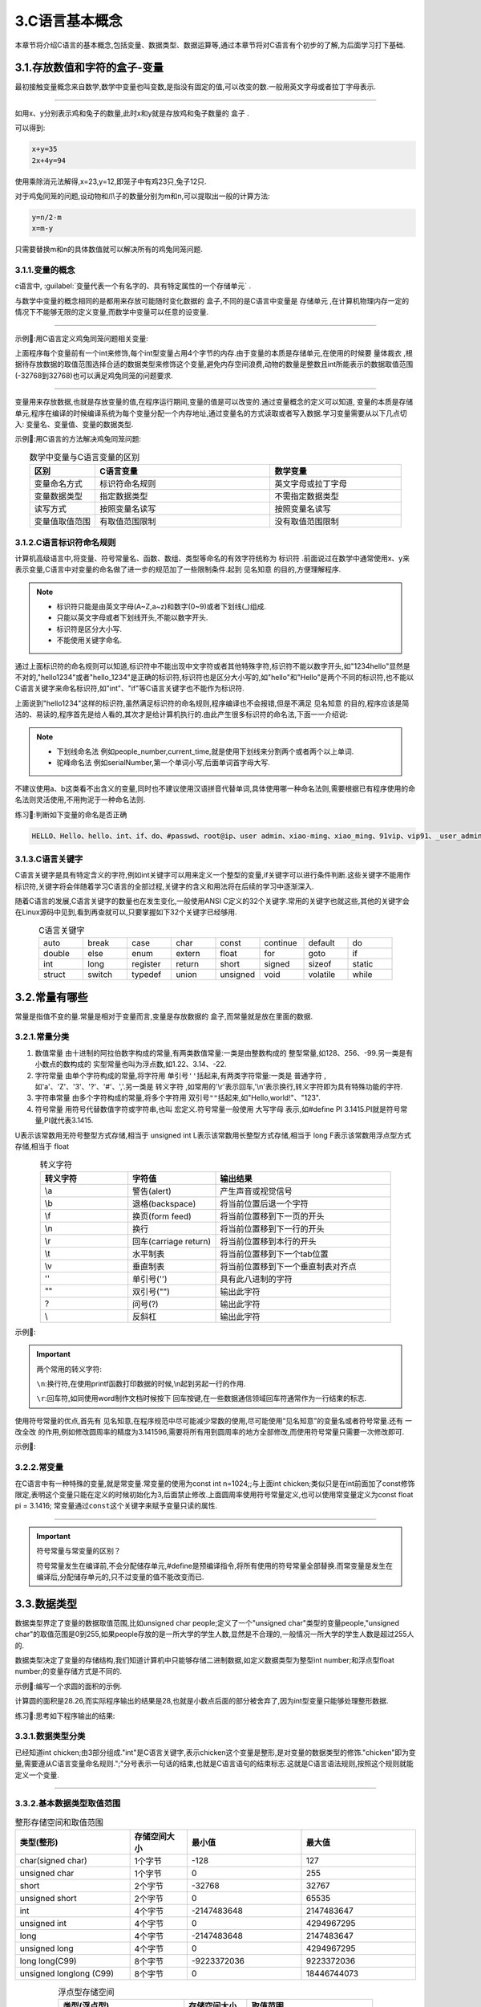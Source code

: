 3.C语言基本概念
===========================================================

本章节将介绍C语言的基本概念,包括变量、数据类型、数据运算等,通过本章节将对C语言有个初步的了解,为后面学习打下基础.

3.1.存放数值和字符的盒子-变量
-----------------------------------------------------------

最初接触变量概念来自数学,数学中变量也叫变数,是指没有固定的值,可以改变的数.一般用英文字母或者拉丁字母表示.

.. figure:: ./../media/鸡兔同笼.png
   :width: 40%
   :alt: 鸡兔同笼
   :align: center

-----------------------------------------------------------

如用x、y分别表示鸡和兔子的数量,此时x和y就是存放鸡和兔子数量的 ``盒子`` .

可以得到: 

.. code-block:: text

   x+y=35
   2x+4y=94

使用乘除消元法解得,x=23,y=12,即笼子中有鸡23只,兔子12只.

对于鸡兔同笼的问题,设动物和爪子的数量分别为m和n,可以提取出一般的计算方法:

.. code-block:: text

   y=n/2-m
   x=m-y

只需要替换m和n的具体数值就可以解决所有的鸡兔同笼问题.

3.1.1.变量的概念
~~~~~~~~~~~~~~~~~~~~~~~~~~~~~~~~~~~~~~~~~~~~~~~~~~~~~~~~~~~

c语言中, :guilabel:`变量代表一个有名字的、具有特定属性的一个存储单元` .

与数学中变量的概念相同的是都用来存放可能随时变化数据的 ``盒子``,不同的是C语言中变量是 ``存储单元`` ,在计算机物理内存一定的情况下不能够无限的定义变量,而数学中变量可以任意的设变量.

.. figure:: ./../media/变量概念示意图.png
   :width: 40%
   :alt: 变量概念示意图
   :align: center

-----------------------------------------------------------

示例📑:用C语言定义鸡兔同笼问题相关变量:

.. code-block:: c
   :caption: 鸡兔同笼问题
   :linenos:

   int chicken;          //定义int型变量chicken,表示笼子中的鸡数量
   int rabbit;           //定义int型变量rabbit,表示笼子中的兔子数量
   int animal;           //定义int型变量animal,表示鸡和兔子的数量
   int clows;            //定义int型变量clows,表示鸡和兔子爪子的数量

上面程序每个变量前有一个int来修饰,每个int型变量占用4个字节的内存.由于变量的本质是存储单元,在使用的时候要 ``量体裁衣`` ,根据待存放数据的取值范围选择合适的数据类型来修饰这个变量,避免内存空间浪费,动物的数量是整数且int所能表示的数据取值范围(-32768到32768)也可以满足鸡兔同笼的问题要求.

.. figure:: ./../media/鸡兔同笼问题定义的变量.png
   :width: 40%
   :alt: 鸡兔同笼问题定义的变量
   :align: center

-----------------------------------------------------------

变量用来存放数据,也就是存放变量的值,在程序运行期间,变量的值是可以改变的.通过变量概念的定义可以知道, ``变量的本质是存储单元``,程序在编译的时候编译系统为每个变量分配一个内存地址,通过变量名的方式读取或者写入数据.学习变量需要从以下几点切入: ``变量名、变量值、变量的数据类型``. 

示例📑:用C语言的方法解决鸡兔同笼问题:

.. code-block:: c
   :caption: 变量的概念
   :linenos:

   #include <stdio.h>    //预编译指令,引入标准输入输出函数库

   int chicken;          //定义int型变量chicken表示笼子中的鸡数量
   int rabbit;           //定义int型变量rabbit表示笼子中的兔子数量
   int animal;           //定义int型变量animal表示鸡和兔子的数量
   int clows;            //定义int型变量clows表示鸡和兔子爪子的数量

   int main(void)
   {
      printf("请输入鸡和兔子的总数\n");
      scanf("%d",&animal);
      printf("请输入鸡和兔子爪子总数\n");
      scanf("%d",&clows);

      rabbit=clows/2-animal;
      chicken=rabbit-rabbit;

      printf("鸡的数量为:%d,兔子的数量为:%d\n",chicken,rabbit);

      return 0;
   }

.. csv-table:: 数学中变量与C语言变量的区别
  :align: center
  :header: 区别, C语言变量, 数学变量
  :widths: 15, 40, 30

  变量命名方式,        标识符命名规则,      英文字母或拉丁字母
  变量数据类型,        指定数据类型,        不需指定数据类型
  读写方式,            按照变量名读写,      按照变量名读写
  变量值取值范围,      有取值范围限制,      没有取值范围限制

3.1.2.C语言标识符命名规则
~~~~~~~~~~~~~~~~~~~~~~~~~~~~~~~~~~~~~~~~~~~~~~~~~~~~~~~~~~~

计算机高级语言中,将变量、符号常量名、函数、数组、类型等命名的有效字符统称为 ``标识符`` .前面说过在数学中通常使用x、y来表示变量,C语言中对变量的命名做了进一步的规范加了一些限制条件.起到 ``见名知意`` 的目的,方便理解程序.

.. note::

  - 标识符只能是由英文字母(A~Z,a~z)和数字(0~9)或者下划线(_)组成.
  - 只能以英文字母或者下划线开头,不能以数字开头.
  - 标识符是区分大小写.
  - 不能使用关键字命名.

通过上面标识符的命名规则可以知道,标识符中不能出现中文字符或者其他特殊字符,标识符不能以数字开头,如"1234hello"显然是不对的,"hello1234"或者"hello_1234"是正确的标识符,标识符也是区分大小写的,如"hello"和"Hello"是两个不同的标识符,也不能以C语言关键字来命名标识符,如"int"、"if"等C语言关键字也不能作为标识符.

上面说到"hello1234"这样的标识符,虽然满足标识符的命名规则,程序编译也不会报错,但是不满足 ``见名知意`` 的目的,程序应该是简洁的、易读的,程序首先是给人看的,其次才是给计算机执行的.由此产生很多标识符的命名法,下面一一介绍说:

.. note::

  - ``下划线命名法`` 例如people_number,current_time,就是使用下划线来分割两个或者两个以上单词.
  - ``驼峰命名法`` 例如serialNumber,第一个单词小写,后面单词首字母大写.

不建议使用a、b这类看不出含义的变量,同时也不建议使用汉语拼音代替单词,具体使用哪一种命名法则,需要根据已有程序使用的命名法则灵活使用,不用拘泥于一种命名法则.


练习📝:判断如下变量的命名是否正确

.. code-block:: text

   HELLO、Hello、hello、int、if、do、#passwd、root@ip、user admin、xiao-ming、xiao_ming、91vip、vip91、_user_admin、_、i.

3.1.3.C语言关键字
~~~~~~~~~~~~~~~~~~~~~~~~~~~~~~~~~~~~~~~~~~~~~~~~~~~~~~~~~~~

C语言关键字是具有特定含义的字符,例如int关键字可以用来定义一个整型的变量,if关键字可以进行条件判断.这些关键字不能用作标识符,关键字将会伴随着学习C语言的全部过程,关键字的含义和用法将在后续的学习中逐渐深入.

随着C语言的发展,C语言关键字的数量也在发生变化,一般使用ANSI C定义的32个关键字.常用的关键字也就这些,其他的关键字会在Linux源码中见到,看到再查就可以,只要掌握如下32个关键字已经够用.


.. csv-table:: C语言关键字
  :align: center
  :widths: 15,15,15,15,15,15,15,15

  auto,   break,  case,     char,   const,    continue, default,  do
  double, else,   enum,     extern, float,    for,      goto,     if
  int,    long,   register, return, short,    signed,   sizeof,   static
  struct, switch, typedef , union,  unsigned, void,     volatile, while

3.2.常量有哪些
-----------------------------------------------------------

常量是指值不变的量.常量是相对于变量而言,变量是存放数据的 ``盒子``,而常量就是放在里面的数据.

3.2.1.常量分类
~~~~~~~~~~~~~~~~~~~~~~~~~~~~~~~~~~~~~~~~~~~~~~~~~~~~~~~~~~~

1. ``数值常量``   由十进制的阿拉伯数字构成的常量,有两类数值常量:一类是由整数构成的 ``整型常量``,如128、256、-99.另一类是有小数点的数构成的 ``实型常量也叫为浮点数``,如1.22、3.14、-22.
2. ``字符常量``   由单个字符构成的常量,将字符用 ``单引号''括起来``,有两类字符常量:一类是 ``普通字符`` ,如'a'、'Z'、'3'、'?'、'#'、','.另一类是 ``转义字符`` ,如常用的'\\r'表示回车,'\\n'表示换行,转义字符即为具有特殊功能的字符.
3. ``字符串常量`` 由多个字符构成的常量,将多个字符用 ``双引号""括起来``,如"Hello,world!"、"123".
4. ``符号常量``   用符号代替数值字符或字符串,也叫 ``宏定义``.符号常量一般使用 ``大写字母`` 表示,如#define PI 3.1415.PI就是符号常量,PI就代表3.1415. 



U表示该常数用无符号整型方式存储,相当于 unsigned int
L表示该常数用长整型方式存储,相当于 long
F表示该常数用浮点型方式存储,相当于 float



.. csv-table:: 转义字符
  :align: center
  :header: 转义字符, 字符值, 输出结果
  :widths: 15, 15, 30

  \\a,              警告(alert),                 产生声音或视觉信号
  \\b,              退格(backspace),             将当前位置后退一个字符
  \\f,              换页(form feed),             将当前位置移到下一页的开头
  \\n,              换行,                        将当前位置移到下一行的开头
  \\r,              回车(carriage return),       将当前位置移到本行的开头
  \\t,              水平制表,                     将当前位置移到下一个tab位置 
  \\v,              垂直制表,                     将当前位置移到下一个垂直制表对齐点
  \'\',             单引号(''),                   具有此八进制的字符
  \"\",             双引号(""),                   输出此字符
  \?,               问号(?),                      输出此字符
  \\\,              反斜杠,                       输出此字符


示例📑:

.. code-block:: c
   :caption: 常量分类
   :linenos:

   #include <stdio.h>   //预编译指令,引入标准输入输出函数库

   #define PI 3.14
   float a=12.34e3;
   char language = 'c';
   char str[30]="Hello,world!"

   int main(void)
   {
       printf("%f",a);
       printf("%c",language);
       printf("%s",str);
       printf("%f",3.14);
       return 0;
   }

.. important::
   
   两个常用的转义字符:

   ``\n``:换行符,在使用printf函数打印数据的时候,\\n起到另起一行的作用.

   ``\r``:回车符,如同使用word制作文档时候按下 ``回车按键``,在一些数据通信领域回车符通常作为一行结束的标志.



使用符号常量的优点,首先有 ``见名知意``,在程序规范中尽可能减少常数的使用,尽可能使用“见名知意”的变量名或者符号常量.还有 ``一改全改`` 的作用,例如修改圆周率的精度为3.141596,需要将所有用到圆周率的地方全部修改,而使用符号常量只需要一次修改即可.


示例📑:

.. code-block:: c
   :caption: Hello,world !打印
   :linenos:

   #include <stdio.h>  //预编译指令,引入标准输入输出函数库

   int main(void)
   {
      //  http://www.network-science.de/ascii/,使用字体o8
      printf("                                                                                                       \n\
      ooooo ooooo            o888  o888                                                  o888        oooo   oo       \n\
      888   888  ooooooooo8  888   888   ooooooo     oooo  o  oooo  ooooooo  oo oooooo   888   ooooo888   8888       \n\
      888ooo888 888oooooo8   888   888 888     888    888 888 888 888     888 888    888 888 888    888   8888       \n\
      888   888 888          888   888 888     888 ooo 888888888  888     888 888        888 888    888    88        \n\
      o888o o888o  88oooo888 o888o o888o  88ooo88   888  88   88     88ooo88  o888o      o888o  88ooo888o   oo       \n\
                                                   o88                                                               \n\
      ");               
      return 0;
   }

3.2.2.常变量
~~~~~~~~~~~~~~~~~~~~~~~~~~~~~~~~~~~~~~~~~~~~~~~~~~~~~~~~~~~
           
在C语言中有一种特殊的变量,就是常变量.常变量的使用为const int n=1024;;与上面int chicken;类似只是在int前面加了const修饰限定,表明这个变量只能在定义的时候初始化为3,后面禁止修改.上面圆周率使用符号常量定义,也可以使用常变量定义为const float pi = 3.1416; ``常变量通过const这个关键字来赋予变量只读的属性``.

.. figure:: ./../media/const关键字.png
   :width: 40%
   :alt: const关键字
   :align: center

-----------------------------------------------------------

.. important::

  符号常量与常变量的区别？

  符号常量发生在编译前,不会分配储存单元,#define是预编译指令,将所有使用的符号常量全部替换.而常变量是发生在编译后,分配储存单元的,只不过变量的值不能改变而已.

3.3.数据类型
-----------------------------------------------------------

``数据类型界定了变量的数据取值范围``,比如unsigned char people;定义了一个"unsigned char"类型的变量people,"unsigned char"的取值范围是0到255,如果people存放的是一所大学的学生人数,显然是不合理的,一般情况一所大学的学生人数是超过255人的.

``数据类型决定了变量的存储结构``,我们知道计算机中只能够存储二进制数据,如定义数据类型为整型int number;和浮点型float number;的变量存储方式是不同的.

示例📑:编写一个求圆的面积的示例.

.. code-block:: c
   :caption: 数据类型的引例
   :linenos:

    #include <stdio.h>   //预编译指令,引入标准输入输出函数库

    #define PI (3.14)

    int r,area;

    int main(void)
    {
        r = 3;
        area = r*r*PI;

        printf("半径为%d的圆面积为%d\r\n",r,area);
        return 0;
    }

计算圆的面积是28.26,而实际程序输出的结果是28,也就是小数点后面的部分被舍弃了,因为int型变量只能够处理整形数据.

练习📝:思考如下程序输出的结果:

.. code-block:: c
   :caption: 数据类型的引例
   :linenos:

    #include <stdio.h>    //预编译指令,引入标准输入输出函数库

    int r,area;
    int pi = 3.14;

    int main(void)
    {
        r = 3;
        area = r*r*PI;

        printf("半径为%d的圆面积为%d\r\n",r,area);
        return 0;
    }

3.3.1.数据类型分类
~~~~~~~~~~~~~~~~~~~~~~~~~~~~~~~~~~~~~~~~~~~~~~~~~~~~~~~~~~~

已经知道int chicken;由3部分组成."int"是C语言关键字,表示chicken这个变量是整形,是对变量的数据类型的修饰."chicken"即为变量,需要遵从C语言变量命名规则.";"分号表示一句话的结束,也就是C语言语句的结束标志.这就是C语言语法规则,按照这个规则就能定义一个变量.

.. figure:: ./../media/数据类型.png
   :width: 80%
   :alt: ASCII码表
   :align: center

-----------------------------------------------------------

3.3.2.基本数据类型取值范围
~~~~~~~~~~~~~~~~~~~~~~~~~~~~~~~~~~~~~~~~~~~~~~~~~~~~~~~~~~~

.. csv-table:: 整形存储空间和取值范围
  :align: center
  :header: 类型(整形), 存储空间大小, 最小值, 最大值
  :widths: 30, 15, 30 ,30

  char(signed char),             1个字节,         -128,                 127
  unsigned char,                 1个字节,         0,                    255
  short,                         2个字节,         -32768,               32767
  unsigned short,                2个字节,         0,                    65535
  int,                           4个字节,         -2147483648,          2147483647
  unsigned int,                  4个字节,         0,                    4294967295
  long,                          4个字节,         -2147483648,          2147483647
  unsigned long,                 4个字节,         0,                    4294967295
  long long(C99),                8个字节,         -9223372036,          9223372036
  unsigned longlong (C99),       8个字节,         0,                    18446744073

.. csv-table:: 浮点型存储空间
  :align: center
  :header: 类型(浮点型), 存储空间大小, 取值范围
  :widths: 30, 15,30

  float,        4个字节,      0以及1.2*10^-38~3.4*10^38
  double,       8个字节,      0以及2.3*10^-308~1.7*10^308
  long,         8个字节,      0以及2.3*10^-308~1.7*10^308


3.3.3.如何定义一个变量
~~~~~~~~~~~~~~~~~~~~~~~~~~~~~~~~~~~~~~~~~~~~~~~~~~~~~~~~~~~

所以的变量必须遵循先定义在使用的原则,变量的定义有如下三种写法:

1. 在关键字后定义一个变量,如unsigned char count;使用这种方法单个unsigned char型(无符号字符型)变量count,占用一行空间,方便添加注释和修改程序.
2. 在关键字后定义多个变量,如int m,n,i;同时定义多个int型(整形)变量m,n,i,适用于需要同时定义多个数据类型相同的变量.
3. 在关键字后定义一个变量并对变量值初始化,如float pi=3.14;定义float型(浮点型)变量pi,并设置初始值为3.14.

.. code-block:: c
   :caption: 变量的概念
   :linenos:

   #include <stdio.h>   //预编译指令,引入标准输入输出函数库

   #define PI (3.14)

   int main(void)
   {
      int r = 3;
      float area = r*r*PI;
      printf("半径为%d的圆面积为%f\r\n",r,area);
      return 0;
   }

.. note::
   
   变量在定义的时候如果没有初始化,则默认的初始值为0,初始化的表达式必须为常量表达式.

3.3.4.进制转换
~~~~~~~~~~~~~~~~~~~~~~~~~~~~~~~~~~~~~~~~~~~~~~~~~~~~~~~~~~~

3.3.5.整形变量的值是如何用二进制表示
~~~~~~~~~~~~~~~~~~~~~~~~~~~~~~~~~~~~~~~~~~~~~~~~~~~~~~~~~~~

C语言中编写程序使用十进制的阿拉伯数字表示数字,也把这样的数字叫做数值常量.

定义一个变量int n=21845;,这里21845就是我们生活中常用的十进制数,c语言中也可以写作21845l或21845L,即在数字后面加一个小写字母l或者大写字母L来强制表示这是一个整数.而计算机只能够识别二进制,那么只需要15个二进制数(01010101 01010101)就能表示十进制数21845,由于int型变量占用4字节(32 bit)存储单元,也就写作00000000 00000000 01010101 01010101.

思考🤔:int n=-21845;又该如何用二进制表示呢？

c语言中,存储单元整数的二进制表示被称为 ``补码`` ,由于 ``int等价于signed int;`` 只不过signed往往被省略,即为有符号的整形变量n,把32 bit位存储单元的左边第一位作为符号位,0则表示为正,如果为1则表示为负.规定正数的补码是其二进制形式.负数补码先将此数的绝对值写出二进制形式,然后对所有位置的二进制形式取反,最后再加1即为此负数的补码.

.. figure:: ./../media/整形变量的存储结构.png
   :width: 80%
   :alt: 整形变量的存储结构
   :align: center

-----------------------------------------------------------

示例📑:计算负数的补码.

.. code-block:: text

   假设定义一个int型变量n,初始值为6,+6的补码也就是其二进制形式表示00000000 00000000 00000000 00000110.

   求值为-6的int型变量补码过程:

   1.求出-6绝对值的二进制表示     00000000 00000000 00000000 00000110.
   2.按位取反                    11111111 11111111 11111111 11111001.
   3.取反后的结果+1即为-6的补码   11111111 11111111 11111111 11111010.

   最左面第一位表示符号,为0则表示为正,如果为1则表示为负.

.. note::

   - 整数以其补码方式存放在存储单元.
   - 正整数的补码为其二进制形式.
   - 负整数的补码为其绝对值的二进制形式按位取反后的值再加1.
   - 整数补码中左边第一位表示符号,为0则表示为正,如果为1则表示为负.


练习📝:计算值为-12345的int型变量补码?

.. code-block:: text

   1.求出-12345绝对值的二进制表示为00000000 00000000 00110000 00111001
   2.按位取反                     11111111 11111111 11001111 11000110
   3.按位取反结果+1               11111111 11111111 11001111 11000111

练习📝:解释int型变量和unsigned int形变量的取值范围

.. code-block:: text
   
   int修饰的变量为有符号整形,有31位数据位和1位符号位,则能够表示的最小负数为-2e31,能够表示的最大正数为2e31-1,一共2e32个数.
   unsigned int修饰的变量为无符号整形(正整数),32位全部为数据位,则能够表示的最小数为0,能够表示的最大正数为2e32-1,一共2e32个数.

思考🤔:学习整数的存储结构的意义？

1.位操作
2.数据乘2或者除2
3.数据溢出
4.从翻译的角度看存储结构

3.3.6.字符型变量的存储结构
~~~~~~~~~~~~~~~~~~~~~~~~~~~~~~~~~~~~~~~~~~~~~~~~~~~~~~~~~~~

C语言中,字符可以通过单引号''来表示.如'a','A','1'等.知道了整形是通过补码的方式存放在存储单元,那么字符是如何存放在存储单元的呢？大多数系统都是使用ASCII码表来存储字符,例如大写字母'A'在ASCLL码表中的十进制为65,即通过65的二进制表示01000001来表示'A'.在ASCII码中包含了33个控制字符(具有某些特殊功能但是无法显示的字符)和95个可显示字符;
字符'a'或者字符'!'是我们能够识别的,而计算机只能够识别二进制,所以ASCII码表就是起到 ``翻译`` 的功能.

.. figure:: ./../media/ASCLL.png
   :width: 80%
   :alt: ASCII码表
   :align: center

-----------------------------------------------------------

1. 通过ASCLL码表可以看出,大写字母'A'的ASCII码十进制为65,小写字母'a'的ASCII码十进制为97,可以用大小写字母切换.
2. 数字字符不等于数字,字符'1'的ASCII代码是十进制数49,数字1的ASCII码就是1.
3. 空格字符' '的ASCII代码是十进制数32,并不是没有ASCII码

.. figure:: ./../media/字符变量的存储结构.png
   :width: 80%
   :alt: 字符变量的存储结构
   :align: center

-----------------------------------------------------------

练习📝:如何知道存储单元是字符还是整数?

在定义一个字符变量的时候,可以定义char n=‘a’;或者char n=97;两者的ASCII码均是01100001,如何知道存储单元是字符还是整数？

.. code-block:: text

   打印出这个字符变量的数值:
   printf(“%d”,n);
   打印出这个字符变量的字符:
   printf(“%c”,n);
   关键是在用途,也就是被翻译成什么.


3.3.7.浮点型变量的存储结构
~~~~~~~~~~~~~~~~~~~~~~~~~~~~~~~~~~~~~~~~~~~~~~~~~~~~~~~~~~~


实数型常量又可以用两种形式表现,一种就是我们经常用的十进制小数形式,如123.456、23.56等,但是由于计算机的内存限制和计算规则以及工程科学中对于数值计算的要求,经常会用科学计数法来表示实数,另外一种就是指数形式,如12.34e3(代表12.34乘以10的3次方),在C语言中规定用e/E来代表以10为底的指数,在e的前面必须有数字,e的后面必须为整数.

浮点数也就是实数,例如12.34可以直接写作12.34或者12.34f,通过加字母f或者F强制表示这个是浮点型数据,也可以写作指数形式1.234e1(1.234乘以10的1次方),C语言中浮点数在以其指数方式表示时候.由于小数点可以向前或者向后移动,只要同时改变指数的值,就可以保证浮点数的值不变,因此被称为浮点数.

.. code-block:: c
   :caption: 定义一个浮点型变量
   :linenos:

   float pi = 3.14;                     //定义一个单精度浮点型变量pi
   float pencil_price = 1.5f;           //定义一个单精度浮点型变量pencil_price
   float student_number = 2.14e5;       //定义一个单精度浮点型变量student_number

前面说过数字按照其补码的二进制在存储单元存放,字符按照ASCII码的二进制形式存放在存储单元,C语言中浮点数以指数方式存放,具体是如何存放的呢？根据国际标准IEEE754,任意二进制浮点数的表示方式:

.. note::

  浮点数V表示为(-1)^S*M*2^E形式,(-1)^S表示符号位,当S=0时,V为正数;当S=1时,V为负数.M表示有效数字,且1<=M<2,2^E表示指数位

例如圆周率pi=3.14,写成二进制为11.1110,相当于1.1111*2^1,则有S=0,M=1.1111,E=1,-3.14可以表示为-1.1111*2^1,则有S=1,M=1.1111,E=1,存储单元中也就存放和S、M和E相关的值来表示浮点数.浮点数的存储结构相对复杂,不用花太多时间,后面在共用体时候将介绍如何巧用浮点数存储结构将浮点数转换为16进制,这在传输浮点数数据非常有意义.

.. code-block:: c
   :caption: 定义一个浮点型变量
   :linenos:

    #include <stdio.h>                    //预编译指令,引入标准输入输出函数库
    #include <stdlib.h>

    union data 
    {
        int integer;
        float float_point;
    };

    char *float_to_bin(float value)
    {
        int flag=1;
        union data temp;
        temp.float_point = value;
        char* result=(char*)malloc(sizeof(char)*33);

        for(int i=31;i>=0;i--)
        {
            if(temp.integer & flag)
            {
                result[i]='1';
            }
            else
            {
                result[i]='0';
            }
            flag<<=1;
        }
        result[32]='\0';
        return result;
    }

    int main() 
    {
        char *s =float_to_bin(3.14f);
        for(int i=0;i<32;i++)
        {
            printf("%c",s[i]);
        }
        return 0;
    }

3.4.运算符
-----------------------------------------------------------

同数学中运算符类似,像 ``+ 、-、*、/、%等`` 可以进行数据计算的符号称为 ``运算符`` ,作为计算对象的变量或者常量被称为 ``操作数`` ,定义变量的最终目的是计算,如下学习C语言的数据运算

3.4.1.算术运算符
~~~~~~~~~~~~~~~~~~~~~~~~~~~~~~~~~~~~~~~~~~~~~~~~~~~~~~~~~~~

.. list-table:: 算数运算符
    :widths: 15 10 30
    :header-rows: 1
    :align: center

    * - 运算符
      - 含义
      - 举例
    * - \+
      - 正号运算符
      - +a
    * - \-
      - 减号运算符
      - -a
    * - \*
      - 乘法运算符
      - a*b
    * - \/
      - 除法运算符
      - a/b
    * - \%
      - 求余运算符
      - a%b
    * - \+
      - 加法运算符
      - a+b
    * - \-
      - 减法运算符
      - a-b

.. figure:: ./../media/算数运算符的示意图.png
   :width: 80%
   :alt: 算数运算符
   :align: center

-----------------------------------------------------------
    
如上图,m和n称为操作数,+称为运算符,运算符的左边称为左操作数,运算符的右边称为右操作数

.. note::

   - ``m + n`` m和n的和
   - ``m - n`` m减n的值
   - ``m * n`` m称n的值
   - ``m / n`` m除以n的商,m和n均为整数时,结果为整数.m和n其中一个为浮点数时结果为浮点数.
   - ``m % n`` m除以n的余数,m和n都必须为整数,如2.5%2这样是非法的.

示例📑:

.. code-block:: c
   :caption: 算术运算符
   :linenos:
    
    #include <stdio.h>       //预编译指令,引入标准输入输出函数库

    int main(void)
    {
      int m,n;
      printf("请输入两个整数\n");

      printf("整数m:");
      scanf("%d",&m);
      printf("整数n:");
      scanf("%d",&n);

      printf("m + n = %d\n", m+n);
      printf("m - n = %d\n", m-n);
      printf("m * n = %d\n", m*n);
      printf("m / n = %d\n", m/n);
      printf("m %% n = %d\n",m%n);    //%有转换说明的功能,当只是想输出%的时候需要写为%%
    }

示例📑:

.. code-block:: c
   :caption: 算数运算符的应用举例
   :linenos:
    
    if((year%4==0&&year%100!=0)||year%400==0)
    {
      printf("%d is a leap year\n",year);
    }
    else 
    {
      printf("%d is not a leap year\n",year);
    }

3.4.2.算术运算符优先级
~~~~~~~~~~~~~~~~~~~~~~~~~~~~~~~~~~~~~~~~~~~~~~~~~~~~~~~~~~~

双目运算符+和-具有相同的优先级,它们的优先级比运算符\*、/和%的优先级低,而运算符\*、/和％的优先级又比单目运算符+(正号)和-(负号)的优先级低.

示例📑:



3.4.3.自增、自减
~~~~~~~~~~~~~~~~~~~~~~~~~~~~~~~~~~~~~~~~~~~~~~~~~~~~~~~~~~~

自增、自减运算符也叫单目运算符,只有一个操作数.
自增1运算符记为“++”,其功能是使变量的值自增1;自减1运算符记为“--”,其功能是使变量值自减1.

自增1,自减1运算符均为单目运算,都具有右结合性.可有以下几种形式:

.. note::

  - ++i:i自增1后再参与其它运算.
  - --i:i自减1后再参与其它运算.
  - i++:i参与运算后,i的值再自增1.
  - i--:i参与运算后,i的值再自减1.


.. code-block:: c
   :caption: Hello, world!程序
   :linenos:

   #include <stdio.h> //预编译指令,引入标准输入输出函数库

   int i = 3;
   int j = 3;

   int main() 
   {
      printf("%d\r\n",i++);
      printf("%d\r\n",++i);
      printf("%d\r\n",j--);
      printf("%d\r\n",++j);
      return 0; 
   }

3.4.4.赋值运算符
~~~~~~~~~~~~~~~~~~~~~~~~~~~~~~~~~~~~~~~~~~~~~~~~~~~~~~~~~~~

前面已经知道可以通过变量名的方式读取或者写入变量的值,使用赋值运算符 ``=`` 可以将一个数值或者变量的值赋值给另一个变量.

.. code-block:: c
   :caption: Hello, world!程序
   :linenos:

   #include <stdio.h> //预编译指令,引入标准输入输出函数库

   char lowercase = 'a';
   char uppercase;

   int main() 
   {
      uppercase = lowercase -32;
      printf("%c\n",uppercase);
      return 0; 
   }

思考:输入任何一个英文字母写出其对于的大写或者小写形式？

3.5.强制类型转换
-----------------------------------------------------------

.. figure:: ./../media/数据类型转换.png
   :width: 80%
   :alt: 数据类型转换
   :align: center

-----------------------------------------------------------

.. figure:: ./../media/显示转换.png
   :width: 80%
   :alt: 显示转换
   :align: center

-----------------------------------------------------------

3.6.标准输入输出-与计算机交互
-----------------------------------------------------------

简单来说数据输入和输出就是使用C语言通过键盘获取输入数据并向屏幕输出打印信息.也就是使用C语言提供的 ``标准输入输出函数``.
常用的有printf格式化输出函数和scanf格式化输入函数 ,除此之外还包括putchar(输出字符)、getchar(输入字符)、puts(输出字符串)、gets(输入字符串)等函数.

.. figure:: ./../media/格式化输入输出.png
   :width: 80%
   :alt: 格式化输入输出
   :align: center

-----------------------------------------------------------

学习标准输入输出函数之前先学习 ``预处理命令`` ,前面的程序已经使用到预处理命令,如 :guilabel:`#include <stdio.h>`,其中 ``#include`` 就是预处理命令,stdio.h这样是.h结尾的文件被称为 ``头文件`` .

预处理命令就是告诉编译器 ``后面我会用到printf()和scanf()这里标准输入输出函数,虽然我自己没有定义这些函数,但是在stdio.h文件中可以找到,你可别把我这当错误程序处理`` .在stdio.h文件中包含很多函数,这是C语言为我们设计好的,我们只需要知道如何使用即可,下面开始学习如何使用这些函数.

.. note::

   引用头文件的两种方式:

   1. 尖括号 ``<>``,如#include <stdio.h>,引用标准库头文件写法,编译系统从存放编译系统的子目录下寻找需要包含的头文件.
   
   2. 双引号 ``""``,如#include "myCode.h",引用自定义头文件写法,编译系统先在用户当前目录下(存放源码目录)寻找包含的头文件,如果找不到编译系统则从存放编译系统的子目录下寻找.


3.6.1.格式化输出函数printf
~~~~~~~~~~~~~~~~~~~~~~~~~~~~~~~~~~~~~~~~~~~~~~~~~~~~~~~~~~~

一般形式:printf("格式控制",输出列表); 

- d格式符,用来输出有符号的十进制整数,printf("%d",10);
- ld格式符,用来输出有符号的十进制长整数,printf("%d",50000);
- c格式符,用来输出一个字符,printf("%c",'A');
- s格式符,用来输出一个字符串,printf("%s","Hello,world!");
- f格式符,用来输出实数,printf("%f",3.14);
- x格式符,用来输出整数的16进制形式,printf("%x",10);
- p格式符,用来输出变量的16进地址式,printf("%x",&n);


下面通过printf格式化输出,打印一个人的描述信息.

.. code-block:: c
   :caption: printf函数使用举例
   :linenos:

   #include <stdio.h>                        //预编译指令,引入标准输入输出函数库

   #define NAME "zhangsan"                   //符号常量或者称为“宏定义”定义人名“zhangsan”

   int age = 20;                             //定义整形变量age,初始值为20,描述人的年龄
   float height = 1.75;                      //定义浮点型变量height,初始值为1.75,描述人的身高
   char blood_type = 'A';                    //定义字符变量blood_type,初始值为'A',描述人的血型

   int main() 
   {
      printf("我的名字叫%s\n",NAME);         //使用printf函数,向屏幕输出字符串
      printf("我今年%d\n",age);              //使用printf函数,向屏幕输出整形数据
      printf("我的身高是%f\n米",height);     //使用printf函数,向屏幕输出浮点型数据
      printf("我的血型是%c\n型",blood_type); //使用printf函数,向屏幕输出字符
      return 0; 
   }


使用printf函数打印字符串时候以'\0'作为结束标志,'\0'前面的数据原样输出即可,但是整形要考虑数据左对齐还是右对齐,数据前位数不足是否要补0等,浮点数也要考虑数据的精度问题.所以将printf函数叫格式化输出函数.

.. figure:: ./../media/类型转换说明.png
   :width: 80%
   :alt: 类型转换说明
   :align: center

-----------------------------------------------------------

👉 **0标志** 设置0标志后,数值的前面如果有空位,则用0补齐位数,如果省略则用空白占位.
👉 **最小字段宽度** 至少要显示出来的字符位数
👉 **精度** 指定显示的最小位数,如果不指定,则整数默认为1,浮点数默认为6.
👉 **转换说明符** d表示显示十进制的int型整数,f表示显示十进制的double型浮点数.


使用%f做格式化输出浮点型数据时,整数部分全部输出,小数部分最多输出6位.此外还可以通过%m.nf方式输出m位整数,n位小数,小数最后一位四舍五入处理,如果n=0,只会输出整数部分,小数点都不会输出.

.. code-block:: c
   :caption: f符号的使用
   :linenos:

   #include <stdio.h>                        //预编译指令,引入标准输入输出函数库

   int main(void)
   {
      printf("%d\n",                   123);
      printf("%.4d\n",                 123);
      printf("%4d\n",                  123);
      printf("%04d\n",                 123);
      printf("%-4d\n",                 123);

      printf("%d\n",                   12345);
      printf("%.3d\n",                 12345);
      printf("%3d\n",                  12345);
      printf("%03d\n",                 12345);
      printf("%-3d\n",                 12345);

      printf("%f\n",                   123.13);
      printf("%.1f\n",                 123.13);
      printf("%6.1f\n",                123.13);

      printf("%f\n",                   123.13);
      printf("%.1f\n",                 123.13);
      printf("%4.1f\n",                123.13);
   }

练习📝:体重指数(BMI)是国际通用的计算人体肥胖程度的一个公式,体重指数=体重(千克)/身高(米)的平方.BMI小于18.5属于消瘦,BMI在18.5~23.9之间属于正常,24~27.9属于体重超重,28以上属于肥胖,BMI在30以上属于高度肥胖.

编写程序实现BMI的计算,实现效果如图.

.. code-block:: c
   :caption: printf函数使用举例
   :linenos:

   请输入你的体重(千克):65
   请输入你的身高(米):1.78
   你的BMI为XX,属于正常体重

**putchar函数**

一般形式:putchar('c');

输出字符变量c的值,显示一个字符.

.. code-block:: c
   :caption: f符号的使用
   :linenos:
   
   char a = 'a';

   putchar('H');   
   putchar(96); 
   putchar(a); 


**puts函数**

一般形式:puts(s);

输出字符串,并换行.

.. code-block:: c
   :caption: f符号的使用
   :linenos:
   
   puts("Hello world");   

3.6.2.scanf函数
~~~~~~~~~~~~~~~~~~~~~~~~~~~~~~~~~~~~~~~~~~~~~~~~~~~~~~~~~~~

**scanf函数**

一般形式:scanf("格式控制",地址列表);

- d格式符,用来输入有符号的十进制整数,scanf("&d",a);
- c格式符,用来输入一个字符,scanf("&c",b);
- s格式符,用来输入一个字符串,scanf("&s",c);
- f格式符,用来输入实数,scanf("&f",d);
- x格式符,用来输入整数的16进制形式,scanf("&x",e);

.. code-block:: c
   :caption: scanf函数用法
   :linenos:

   #include <stdio.h>                           //预编译指令,引入标准输入输出函数库

   int age;                                     //定义整形变量age,初始值为20,描述人的年龄
   float height;                                //定义浮点型变量height,初始值为1.75,描述人的身高
   char blood_type;                             //定义字符变量blood_type,初始值为'A',描述人的血型
   char name[20];

   int main() 
   {
      printf("输入你的名字\n");                 //使用printf函数,向屏幕输出字符串
      scanf("%s",name);                        //获取键盘输入的值
      printf("输入你的年龄\n");                 //使用printf函数,向屏幕输出字符串
      scanf("%d",age);                         //获取键盘输入的值
      printf("输入你的身高\n");                 //使用printf函数,向屏幕输出字符串
      scanf("%f",height);                      //获取键盘输入的值
      printf("输入你的血型\n");                 //使用printf函数,向屏幕输出字符串
      scanf("%c",blood_type);                  //获取键盘输入的值

      printf("我的名字叫%s\n",&name);           //使用printf函数,向屏幕输出字符串
      printf("我今年%d\n",age);                 //使用printf函数,向屏幕输出整形数据
      printf("我的身高是%f\n米",height);        //使用printf函数,向屏幕输出浮点型数据
      printf("我的血型是%c\n型",blood_type);    //使用printf函数,向屏幕输出字符
      return 0; 
   }


**getchar函数**

一般形式:getchar(c);

获取输入字符,存放在变量c.

.. code-block:: c
   :caption: scanf函数用法
   :linenos:

   char a;
   getchar(a);

**gets函数**

gets从标准输入设备读字符串函数,其可以无限读取,不会判断上限,以回车结束读取

示例📑:

.. code-block:: c
   :caption: scanf函数用法
   :linenos:

   char a[100];
   gets(a);
   
练习📝:设计一个建议的计算器实现100以内的加减乘除,可以实现对小数的计算,精确到小数点后两位.


